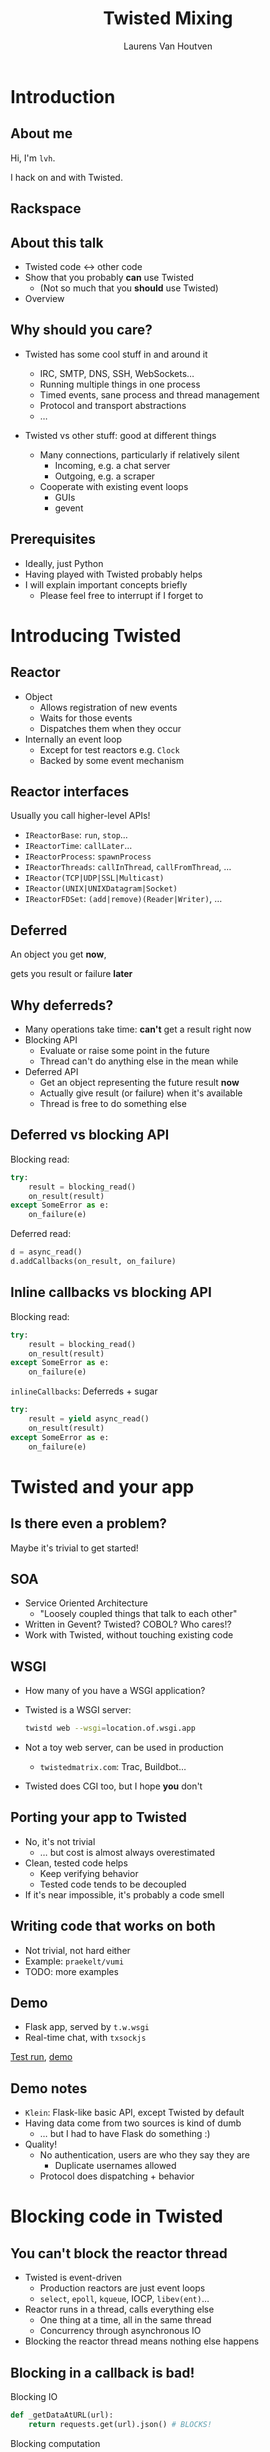 #+Title: Twisted Mixing
#+Author: Laurens Van Houtven
#+Email: @lvh

#+OPTIONS: toc:nil reveal_rolling_links:nil num:nil
#+REVEAL_TRANS: linear
#+REVEAL_THEME: lvh

* Introduction
** About me
   Hi, I'm =lvh=.

   I hack on and with Twisted.

** Rackspace

   #+ATTR_HTML: :style border:none
   [[./media/rackspace.svg]]

** About this talk

   #+ATTR_REVEAL: :frag roll-in
   * Twisted code ↔ other code
   * Show that you probably *can* use Twisted
      * (Not so much that you *should* use Twisted)
   * Overview

** Why should you care?

   #+ATTR_REVEAL: :frag roll-in
   * Twisted has some cool stuff in and around it
     #+ATTR_REVEAL: :frag roll-in
     * IRC, SMTP, DNS, SSH, WebSockets...
     * Running multiple things in one process
     * Timed events, sane process and thread management
     * Protocol and transport abstractions
     * ...
   * Twisted vs other stuff: good at different things
     #+ATTR_REVEAL: :frag roll-in
     * Many connections, particularly if relatively silent
        * Incoming, e.g. a chat server
        * Outgoing, e.g. a scraper
     #+ATTR_REVEAL: :frag roll-in
     * Cooperate with existing event loops
       * GUIs
       * gevent

** Prerequisites

   #+ATTR_REVEAL: :frag roll-in
   * Ideally, just Python
   * Having played with Twisted probably helps
   * I will explain important concepts briefly
      * Please feel free to interrupt if I forget to

* Introducing Twisted

** Reactor

   #+ATTR_REVEAL: :frag roll-in
   * Object
     * Allows registration of new events
     * Waits for those events
     * Dispatches them when they occur
   * Internally an event loop
     * Except for test reactors e.g. =Clock=
     * Backed by some event mechanism

** Reactor interfaces

   Usually you call higher-level APIs!

   #+ATTR_REVEAL: :frag roll-in
   * =IReactorBase=: =run=, =stop=...
   * =IReactorTime=: =callLater=...
   * =IReactorProcess=: =spawnProcess=
   * =IReactorThreads=: =callInThread=, =callFromThread=, ...
   * =IReactor(TCP|UDP|SSL|Multicast)=
   * =IReactor(UNIX|UNIXDatagram|Socket)=
   * =IReactorFDSet=: =(add|remove)(Reader|Writer)=, ...

** Deferred

   An object you get *now*,

   gets you result or failure *later*

** Why deferreds?

   #+ATTR_REVEAL: :frag roll-in
   * Many operations take time: *can't* get a result right now
   * Blocking API
     * Evaluate or raise some point in the future
     * Thread can't do anything else in the mean while
   * Deferred API
     * Get an object representing the future result *now*
     * Actually give result (or failure) when it's available
     * Thread is free to do something else

** Deferred vs blocking API

   Blocking read:
   #+BEGIN_SRC python
   try:
       result = blocking_read()
       on_result(result)
   except SomeError as e:
       on_failure(e)
   #+END_SRC

   Deferred read:
   #+BEGIN_SRC python
   d = async_read()
   d.addCallbacks(on_result, on_failure)
   #+END_SRC

** Inline callbacks vs blocking API

   Blocking read:
   #+BEGIN_SRC python
   try:
       result = blocking_read()
       on_result(result)
   except SomeError as e:
       on_failure(e)
   #+END_SRC

   =inlineCallbacks=: Deferreds + sugar
   #+BEGIN_SRC python
   try:
       result = yield async_read()
       on_result(result)
   except SomeError as e:
       on_failure(e)
   #+END_SRC

* Twisted and your app

** Is there even a problem?

   Maybe it's trivial to get started!

** SOA

   #+ATTR_REVEAL: :frag roll-in
   * Service Oriented Architecture
     * "Loosely coupled things that talk to each other"

   * Written in Gevent? Twisted? COBOL? Who cares!?
   * Work with Twisted, without touching existing code

** WSGI

   #+ATTR_REVEAL: :frag roll-in
   * How many of you have a WSGI application?
   * Twisted is a WSGI server:
     #+BEGIN_SRC sh
     twistd web --wsgi=location.of.wsgi.app
     #+END_SRC
   * Not a toy web server, can be used in production
     * =twistedmatrix.com=: Trac, Buildbot...
   * Twisted does CGI too, but I hope *you* don't

** Porting your app to Twisted

   #+ATTR_REVEAL: :frag roll-in
   * No, it's not trivial
     * ... but cost is almost always overestimated
   * Clean, tested code helps
     * Keep verifying behavior
     * Tested code tends to be decoupled
   * If it's near impossible, it's probably a code smell

** Writing code that works on both

   * Not trivial, not hard either
   * Example: =praekelt/vumi=
   * TODO: more examples

** Demo

   * Flask app, served by =t.w.wsgi=
   * Real-time chat, with =txsockjs=

   [[file:media/twistyflask-tox-run.mp4][Test run]], [[file:media/twistyflask-demo.mp4][demo]]

** Demo notes

   * =Klein=: Flask-like basic API, except Twisted by default
   * Having data come from two sources is kind of dumb
     * ... but I had to have Flask do something :)
   * Quality!
     * No authentication, users are who they say they are
       * Duplicate usernames allowed
     * Protocol does dispatching + behavior

* Blocking code in Twisted

** You can't block the reactor thread

   #+ATTR_REVEAL: :frag roll-in
   * Twisted is event-driven
       * Production reactors are just event loops
       * =select=, =epoll=, =kqueue=, IOCP, =libev(ent)=...
   * Reactor runs in a thread, calls everything else
       * One thing at a time, all in the same thread
       * Concurrency through asynchronous IO
   * Blocking the reactor thread means nothing else happens

** Blocking in a callback is bad!

   Blocking IO
   #+BEGIN_SRC python
   def _getDataAtURL(url):
       return requests.get(url).json() # BLOCKS!
   #+END_SRC

   Blocking computation
   #+BEGIN_SRC python
   def _compute(n):
       x = 2
       for _ in xrange(n): # BLOCKS! (for large n)
           x *= x
       send_somewhere(x)
   #+END_SRC

** Can't block the reactor thread!

   Therefore, you have two options:

   1. Don't block
   2. Block another thread

** Don't block

   IO bound? Be asynchronous!

   CPU bound? Cooperate with the event loop!

** Asynchronous I/O version

   =treq=: =requests=-like, but asynchronous
   #+BEGIN_SRC python
   def _getDataAtURL(url):
       d = treq.get(url)
       d.addCallback(treq.json_content)
       return d
   #+END_SRC

** Cooperative version

   =twisted.internet.task.coiterate= and friends

   #+BEGIN_SRC python
   def _compute(n):
       x = 2
       for _ in xrange(n):
           x *= x
           yield # Yields to the reactor :)
       send_somewhere(x)

   coiterate(_compute(n))
   #+END_SRC

** Don't block?

   Avoiding blocking isn't always possible

   #+ATTR_REVEAL: :frag roll-in
   * Blocking API
     * =DBAPI2=, ...
   * Sometimes in C code you can't or don't want to mess with
     * =scrypt=, ...
   * Sometimes at a kernel/syscall level
     * File IO, ...

** Block somewhere else
   Can't block the reactor thread → block a different one!

   #+ATTR_REVEAL: :frag roll-in
   * ... in the same process: =deferToThread=
     * often used by wrappers: =adbapi=, =txscrypt=...
   * ... in a child process: =spawnProcess= and friends
   * ... in a remote process: Ampoule, PB, Foolscap, RPC...

** deferToThread

   #+ATTR_REVEAL: :frag roll-in
   * Easy automagic deferreds!
   * Shared mutable state ☹

   #+BEGIN_NOTES
     * Passing in a ={}=: crude, awful hack, but Python guarantees
       =dict= operations are atomic...
     * Many projects full of shared mutable state; Python module
       system!
     * Consequence of threads, not =deferToThread=
   #+END_NOTES

* Twisted in blocking code

** New hotness!

   =itamarst/crochet=

** Setting it up

   =from crochet import setup; setup()=

   #+ATTR_REVEAL: :frag roll-in
   * Spawns a thread, runs the reactor in it
   * Idempotent
   * Makes =logging= magically work

** Using it

   #+ATTR_REVEAL: :frag roll-in
   * =@run_in_reactor=
     * Function runs in reactor thread, not calling thread
     * Results in an =EventualResult=
   * =EventualResult=?
     * Synchronous analog of =Deferred=
     * =wait(timeout=None)=
     * =cancel()=, =stash()=

** Example

    #+BEGIN_SRC python
    from twisted.web.client import getPage
    from crochet import setup, run_in_reactor
    setup()

    @run_in_reactor
    def download_page(url):
        return getPage(url)

    result = download_page("http://www.google.com")
    print result.wait()
    #+END_SRC

** Longer example: exchange rates

   * Twisted queries exchange rate every 30s
     * Runs in a separate thread using =crochet=
   * Flask app serves the latest exchange rate

   [[file:media/twistycrochet-demo.mp4][Demo]]

** How does it work? Twisted part

   #+BEGIN_SRC python
   class ExchangeRate(object):
       # ...

       @run_in_reactor
       def start(self):
           # in reactor thread because of decorator
           self._lc = LoopingCall(self._download)
           self._lc.start(30, now=True)

       def _download(self):
           # in reactor thread because of LoopingCall
           d = getPage(url)
           # ...
   #+END_SRC

   Twisted code looks like regular Twisted code!

   (But remember the =@run_in_reactor=)

** How does it work? Flask part

   #+BEGIN_SRC python
   @app.route('/')
   def index():
       # runs in whatever thread app.run() runs it in
       rate = EURUSD.latest_value()
       if rate is None:
           rate = "unavailable"
       return "EUR/USD rate: {0}.".format(rate)

   app.run()
   #+END_SRC

   Flask code looks like regular Flask code!

* Twisted in Gevent

** Water and fire, but it works

   =jyio/geventreactor=

** Setting it up

   =import geventreactor=

   =geventreactor.install()=

** "Blocking" code

   * Gevent-style "blocking", i.e.  automagic suspending
   #+ATTR_REVEAL: :frag roll-in
   * Supported in most places
     #+ATTR_REVEAL: :frag roll-in
     * Suspending the reactor greenlet: bad
     * Actually blocking anything: bad
     * Earlier =requests.get= example: probably okay

** Deferreds ↔ greenlets

  =r = waitForDeferred(d)=

  =d = waitForGreenlet(g)=

** Demo

   TODO

* Recap

** Twisted plays well with others

   #+ATTR_REVEAL: :frag roll-in
   * It supports many protocols
     * JSON-RPC, XML-RPC, HTTP/REST, AMP, whatever
     * It will serve your WSGI apps
   * It will work side by side with existing blocking code
   * It can have blocking code added to it later
   * It will cooperate with most existing event loops
     #+ATTR_REVEAL: :frag roll-in
     * Gevent, =libev(ent)=, CoreFoundation...
     * GUIs, like GTK, Qt...
     * ZeroMQ (but please don't use ZeroMQ)
     * ...
   * Many analogs for things you already know are available
     #+ATTR_REVEAL: :frag roll-in
     * =treq= is like =requests=
     * =klein= is like Flask
     * =cyclone= is Tornado on top of Twisted's reactor
     * ...

** Conclusion

   #+ATTR_REVEAL: :frag roll-in
   * If you want to use Twisted, you probably can
   * That doesn't mean it's a good idea
     #+ATTR_REVEAL: :frag roll-in
     * ... although it probably is ;-)

* Questions?
